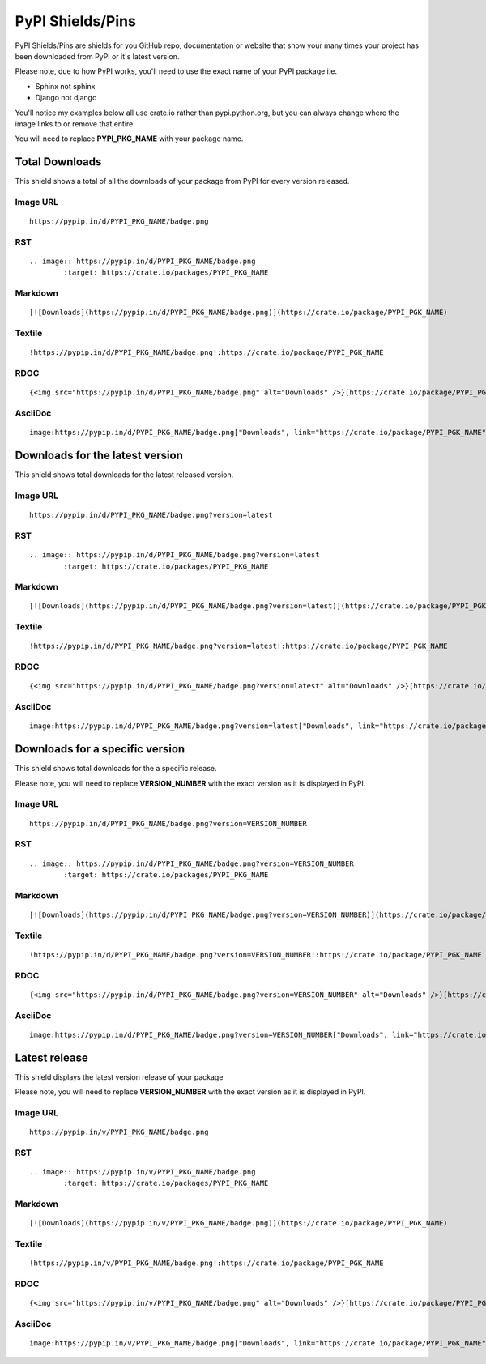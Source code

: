 =================
PyPI Shields/Pins
=================

PyPI Shields/Pins are shields for you GitHub repo, documentation or website that show
your many times your project has been downloaded from PyPI or it's latest version.

Please note, due to how PyPI works, you'll need to use the exact name of your PyPI package
i.e.

- Sphinx not sphinx
- Django not django

You'll notice my examples below all use crate.io rather than pypi.python.org, but you
can always change where the image links to or remove that entire.

You will need to replace **PYPI_PKG_NAME** with your package name.

Total Downloads
---------------

This shield shows a total of all the downloads of your package from PyPI
for every version released.

.. image:: https://pypip.in/d/blackhole/badge.png
        :target: https://crate.io/packages/blackhole


Image URL
~~~~~~~~~
::

    https://pypip.in/d/PYPI_PKG_NAME/badge.png

RST
~~~
::

    .. image:: https://pypip.in/d/PYPI_PKG_NAME/badge.png
            :target: https://crate.io/packages/PYPI_PKG_NAME

Markdown
~~~~~~~~
::

    [![Downloads](https://pypip.in/d/PYPI_PKG_NAME/badge.png)](https://crate.io/package/PYPI_PGK_NAME)

Textile
~~~~~~~
::

    !https://pypip.in/d/PYPI_PKG_NAME/badge.png!:https://crate.io/package/PYPI_PGK_NAME

RDOC
~~~~
::

    {<img src="https://pypip.in/d/PYPI_PKG_NAME/badge.png" alt="Downloads" />}[https://crate.io/package/PYPI_PGK_NAME]

AsciiDoc
~~~~~~~~
::

    image:https://pypip.in/d/PYPI_PKG_NAME/badge.png["Downloads", link="https://crate.io/package/PYPI_PGK_NAME"]


Downloads for the latest version
--------------------------------

This shield shows total downloads for the latest released version.

.. image:: https://pypip.in/d/blackhole/badge.png?version=latest
        :target: https://crate.io/packages/blackhole


Image URL
~~~~~~~~~
::

    https://pypip.in/d/PYPI_PKG_NAME/badge.png?version=latest

RST
~~~
::

    .. image:: https://pypip.in/d/PYPI_PKG_NAME/badge.png?version=latest
            :target: https://crate.io/packages/PYPI_PKG_NAME

Markdown
~~~~~~~~
::

    [![Downloads](https://pypip.in/d/PYPI_PKG_NAME/badge.png?version=latest)](https://crate.io/package/PYPI_PGK_NAME)

Textile
~~~~~~~
::

    !https://pypip.in/d/PYPI_PKG_NAME/badge.png?version=latest!:https://crate.io/package/PYPI_PGK_NAME

RDOC
~~~~
::

    {<img src="https://pypip.in/d/PYPI_PKG_NAME/badge.png?version=latest" alt="Downloads" />}[https://crate.io/package/PYPI_PGK_NAME]

AsciiDoc
~~~~~~~~
::

    image:https://pypip.in/d/PYPI_PKG_NAME/badge.png?version=latest["Downloads", link="https://crate.io/package/PYPI_PGK_NAME"]


Downloads for a specific version
--------------------------------

This shield shows total downloads for the a specific release.

.. image:: https://pypip.in/d/blackhole/badge.png?version=1.5.0
        :target: https://crate.io/packages/blackhole

Please note, you will need to replace **VERSION_NUMBER** with the exact version
as it is displayed in PyPI.


Image URL
~~~~~~~~~
::

    https://pypip.in/d/PYPI_PKG_NAME/badge.png?version=VERSION_NUMBER

RST
~~~
::

    .. image:: https://pypip.in/d/PYPI_PKG_NAME/badge.png?version=VERSION_NUMBER
            :target: https://crate.io/packages/PYPI_PKG_NAME

Markdown
~~~~~~~~
::

    [![Downloads](https://pypip.in/d/PYPI_PKG_NAME/badge.png?version=VERSION_NUMBER)](https://crate.io/package/PYPI_PGK_NAME)

Textile
~~~~~~~
::

    !https://pypip.in/d/PYPI_PKG_NAME/badge.png?version=VERSION_NUMBER!:https://crate.io/package/PYPI_PGK_NAME

RDOC
~~~~
::

    {<img src="https://pypip.in/d/PYPI_PKG_NAME/badge.png?version=VERSION_NUMBER" alt="Downloads" />}[https://crate.io/package/PYPI_PGK_NAME]

AsciiDoc
~~~~~~~~
::

    image:https://pypip.in/d/PYPI_PKG_NAME/badge.png?version=VERSION_NUMBER["Downloads", link="https://crate.io/package/PYPI_PGK_NAME"]


Latest release
--------------

This shield displays the latest version release of your package

.. image:: https://pypip.in/v/blackhole/badge.png
        :target: https://crate.io/packages/blackhole

Please note, you will need to replace **VERSION_NUMBER** with the exact version
as it is displayed in PyPI.


Image URL
~~~~~~~~~
::

    https://pypip.in/v/PYPI_PKG_NAME/badge.png

RST
~~~
::

    .. image:: https://pypip.in/v/PYPI_PKG_NAME/badge.png
            :target: https://crate.io/packages/PYPI_PKG_NAME

Markdown
~~~~~~~~
::

    [![Downloads](https://pypip.in/v/PYPI_PKG_NAME/badge.png)](https://crate.io/package/PYPI_PGK_NAME)

Textile
~~~~~~~
::

    !https://pypip.in/v/PYPI_PKG_NAME/badge.png!:https://crate.io/package/PYPI_PGK_NAME

RDOC
~~~~
::

    {<img src="https://pypip.in/v/PYPI_PKG_NAME/badge.png" alt="Downloads" />}[https://crate.io/package/PYPI_PGK_NAME]

AsciiDoc
~~~~~~~~
::

    image:https://pypip.in/v/PYPI_PKG_NAME/badge.png["Downloads", link="https://crate.io/package/PYPI_PGK_NAME"]

